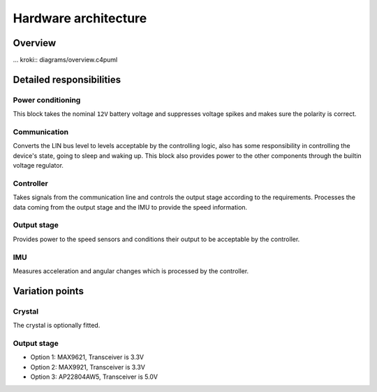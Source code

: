 Hardware architecture
=====================

Overview
--------

... kroki:: diagrams/overview.c4puml

Detailed responsibilities
-------------------------

Power conditioning
~~~~~~~~~~~~~~~~~~

This block takes the nominal ``12V`` battery voltage and suppresses voltage spikes and makes sure
the polarity is correct.

Communication
~~~~~~~~~~~~~

Converts the LIN bus level to levels acceptable by the controlling logic, also has some responsibility
in controlling the device's state, going to sleep and waking up. This block also provides power to
the other components through the builtin voltage regulator.

Controller
~~~~~~~~~~

Takes signals from the communication line and controls the output stage according to the requirements.
Processes the data coming from the output stage and the IMU to provide the speed information.

Output stage
~~~~~~~~~~~~

Provides power to the speed sensors and conditions their output to be acceptable by the controller.

IMU
~~~

Measures acceleration and angular changes which is processed by the controller.


Variation points
----------------

Crystal
~~~~~~~

The crystal is optionally fitted.

Output stage
~~~~~~~~~~~~

* Option 1: MAX9621, Transceiver is 3.3V
* Option 2: MAX9921, Transceiver is 3.3V
* Option 3: AP22804AW5, Transceiver is 5.0V
